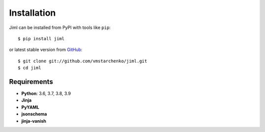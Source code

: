 ============
Installation
============


Jiml can be installed from PyPI with tools like ``pip``::

    $ pip install jiml

or latest stable version from `GitHub <https://github.com/vmstarchenko/jiml>`_::

    $ git clone git://github.com/vmstarchenko/jiml.git
    $ cd jiml

Requirements
------------

* **Python**: 3.6, 3.7, 3.8, 3.9
* **Jinja**
* **PyYAML**
* **jsonschema**
* **jinja-vanish**
